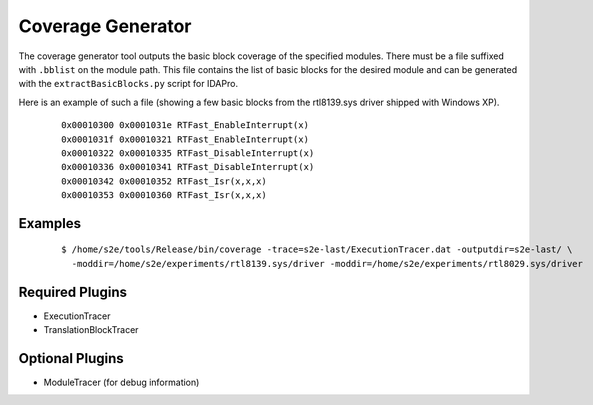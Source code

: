 ==================
Coverage Generator
==================

The coverage generator tool outputs the basic block coverage of the specified modules.
There must be a file suffixed with ``.bblist`` on the module path. 
This file contains the list of basic blocks for the desired module and can be generated with the
``extractBasicBlocks.py`` script for IDAPro.

Here is an example of such a file (showing a few basic blocks from the rtl8139.sys driver shipped with Windows XP).

  ::
  
      0x00010300 0x0001031e RTFast_EnableInterrupt(x)
      0x0001031f 0x00010321 RTFast_EnableInterrupt(x)
      0x00010322 0x00010335 RTFast_DisableInterrupt(x)
      0x00010336 0x00010341 RTFast_DisableInterrupt(x)
      0x00010342 0x00010352 RTFast_Isr(x,x,x)
      0x00010353 0x00010360 RTFast_Isr(x,x,x)

Examples
~~~~~~~~

  ::

      $ /home/s2e/tools/Release/bin/coverage -trace=s2e-last/ExecutionTracer.dat -outputdir=s2e-last/ \
        -moddir=/home/s2e/experiments/rtl8139.sys/driver -moddir=/home/s2e/experiments/rtl8029.sys/driver


Required Plugins
~~~~~~~~~~~~~~~~

* ExecutionTracer
* TranslationBlockTracer

Optional Plugins
~~~~~~~~~~~~~~~~

* ModuleTracer (for debug information)

